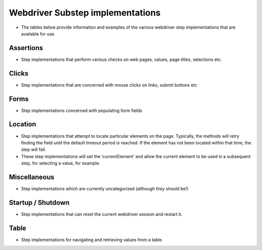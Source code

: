 Webdriver Substep implementations
=================================

- The tables below provide information and examples of the various webdriver step implementations that are available for use.   
   
Assertions
----------

- Step implementations that perform various checks on web pages, values, page titles, selections etc.
   
.. raw:: html
   
   <div style="width:100%; margin:auto">
   <table border="1">
   <tr><th>Expression</th> <th>Example</th> <th>Description</th></tr>
   
   <tr><td>AssertCheckBox checked=&quot;&lt;checkedString&gt;&quot;</td><td>AssertCheckBox checked=true/false</td><td>Check that the current element, a checkbox is checked or not</td></tr>
   <tr><td>AssertChildElementsContainText xpath=&quot;&lt;xpath&gt;&quot; text=&quot;&lt;text&gt;&quot;</td><td>AssertChildElementsContainText xpath="li//a" text = "Log Out"</td><td>From the current element, apply the xpath and check to see if any of the  children have the text ...</td></tr>
   <tr><td>AssertCurrentElement attribute=&quot;&lt;attribute&gt;&quot; value=&quot;&lt;expected&gt;&quot;</td><td>AssertCurrentElement attribute="class" value="icon32x32"</td><td>Check that the current element has the specified attribute and value</td></tr>
   <tr><td>AssertCurrentElement has attributes=[&lt;attributeString&gt;]</td><td>AssertCurrentElement has
             attributes=[type="submit",value="Search"]</td><td>Check that the current element has the specified attributes</td></tr>
   <tr><td>AssertCurrentElement text contains &quot;&lt;expected&gt;&quot;</td><td>AssertCurrentElement text contains "Hello world"</td><td>Check that the current element contains the specified text</td></tr>
   <tr><td>AssertCurrentElement text=&quot;&lt;expected&gt;&quot;</td><td>AssertCurrentElement text="Hello World!"</td><td>Check that the current element has the expected text value</td></tr>
   <tr><td>AssertEventuallyContains &lt;elementId&gt; &quot;&lt;text&gt;&quot;</td><td>AssertEventuallyContains mySpanId "text I eventually expect"</td><td>Asserts that an element (identified by ID) eventually gets some specific  text inserted into it (by JavaScript, probably)</td></tr>
   <tr><td>AssertNotPresent text=&quot;&lt;text&gt;&quot;</td><td>AssertNotPresent text="undesirable text"</td><td>Assert that the specified text is not found within the page</td></tr>
   <tr><td>AssertPageTitle is &quot;&lt;expectedTitle&gt;&quot;</td><td>AssertPageTitle is "My Home Page"</td><td>Check that the page title is ....</td></tr>
   <tr><td>AssertRadioButton checked=&quot;&lt;checkedString&gt;&quot;</td><td>AssertRadioButton checked=true/false</td><td>Check that the current element, a radio button, is checked or not</td></tr>
   <tr><td>AssertTagElementContainsAttribute tag=&quot;&lt;tag&gt;&quot; attributeName=&quot;&lt;attributeName&gt;&quot; attributeValue=&quot;&lt;attributeValue&gt;&quot;</td><td>AssertTagElementContainsText tag="ul" attributeName="class"
             attributeValue="a_list"</td><td>Check that any of the html tags have the specified attribute name and  value</td></tr>
   <tr><td>AssertTagElementContainsText tag=&quot;&lt;tag&gt;&quot; text=&quot;&lt;text&gt;&quot;</td><td>AssertTagElementContainsText tag="ul" text="list item itext"</td><td>Check that any of the html tags have the specified text</td></tr>
   <tr><td>AssertValue id &lt;id&gt; text = &quot;&lt;expected&gt;&quot;</td><td>AssertValue id msg_id text = "Hello World"</td><td>Check that the element with id has the text ....</td></tr>


   </table>
   </div>

Clicks
------

- Step implementations that are concerned with mouse clicks on links, submit buttons etc

.. raw:: html

   <div style="width:100%; margin:auto">
   <table border="1">
   <tr><th>Expression</th> <th>Example</th> <th>Description</th></tr>
   
   <tr><td>Click</td><td>Click</td><td>Click (the current element)</td></tr>
   <tr><td>ClickButton &lt;buttonText&gt;</td><td>ClickButton submit</td><td>Click a button that has the text...</td></tr>
   <tr><td>ClickById &lt;id&gt;</td><td>ClickById login</td><td>Find an element by id, then click it.</td></tr>
   <tr><td>ClickLink &quot;&lt;linkText&gt;&quot;</td><td>ClickLink "Contracts"</td><td>Click the link &quot;(....)&quot; as it appears on the page</td></tr>
   <tr><td>PerformContextClick</td><td>PerformContextClick</td><td>Performs a context click (typically right click, unless this has been  changed by the user) on the current element.</td></tr>
   <tr><td>PerformDoubleClick</td><td>PerformDoubleClick</td><td>Performs a double click on the current element (set with a previous Find  method).</td></tr>
   <tr><td>Submit</td><td>Submit</td><td>Submit the form of the current element. NB using click is preferable as  javascript may be executed on click, which this method would bypass</td></tr>
   
   </table>
   </div>

Forms
-----

- Step implementations concerned with populating form fields

.. raw:: html

   <div style="width:100%; margin:auto">

   <table border="1">
   <tr><th>Expression</th> <th>Example</th> <th>Description</th></tr>
   
   <tr><td>AssertRadioButton name=&quot;&lt;name&gt;&quot;, text=&quot;&lt;text&gt;&quot;, checked=&quot;&lt;checked&gt;&quot;</td><td>AssertRadioButton name="radio_btn_name", text="text",
             checked="true"</td><td>Asserts a value of a radio button</td></tr>
   <tr><td>ChooseOption &quot;&lt;value&gt;&quot; in current element</td><td>ChooseOption "fred" in current element</td><td>Select a value in the option list in the current element, a Find  operation is required immediatebly before</td></tr>
   <tr><td>ChooseOption &quot;&lt;value&gt;&quot; in id &lt;id&gt;</td><td>ChooseOption "fred" in id usersList</td><td>Select a value in the option list that has the id</td></tr>
   <tr><td>ClearAndSendKeys &quot;&lt;value&gt;&quot;</td><td>ClearAndSendKeys "hello"</td><td>Clear any text from the element, and enter text (to the current element)</td></tr>
   <tr><td>ClearAndSendKeys &quot;&lt;value&gt;&quot; to id &lt;id&gt;</td><td>ClearAndSendKeys "fred" to id username</td><td>Find an element by id, clear any text from the element, and enter text</td></tr>
   <tr><td>SendKeys &quot;&lt;value&gt;&quot;</td><td>SendKeys hello</td><td>Enters text to the current element, without clearing any current content  first</td></tr>
   <tr><td>SetCheckBox name=&quot;&lt;name&gt;&quot;, checked=&lt;checked&gt;</td><td>SetCheckBox name="accept", checked=true</td><td>Sets a check box value; deprecated use</td></tr>
   <tr><td>SetCheckedBox checked=&lt;checked&gt;</td><td>SetCheckedBox checked=true</td><td>Sets the value of the current element, assumed to be a checkbox to...</td></tr>
   <tr><td>SetRadioButton checked=&lt;checked&gt;</td><td>SetRadioButton checked=true</td><td>Sets the value of the current element, assumed to be a radio button to...</td></tr>
   <tr><td>SetRadioButton name =&lt;name&gt;, value =&lt;value&gt;, checked =&lt;checked&gt;</td><td>SetRadioButton name=opt_in, value=OFF, checked=true</td><td>Use: FindRadioButton inside tag=&quot;label&quot; with label=&quot;&lt;radio_button_text&gt;&quot;  + SetRadioButton checked=&lt;true&gt; in preference as this will locate the  radio button by visible text rather than the underlying value.    Locates a radio button with a specific value and checks the radio button.</td></tr>
   <tr><td>SetRadioButton name=&quot;&lt;name&gt;&quot;, text=&quot;&lt;text&gt;&quot;</td><td>SetRadioButton name="opt_in", text="radio button text"</td><td>Sets the value of a radio button</td></tr>
   
   </table>   </div>

Location
--------

- Step implementations that attempt to locate particular elements on the page. Typically, the methods will retry finding the field until the default timeout period is reached. If the element has not been located within that time, the step will fail.
- These step implementations will set the ‘currentElement’ and allow the current element to be used in a subsequent step, for selecting a value, for example.


.. raw:: html   

   <div style="width:100%; margin:auto">

   <table border="1">
   <tr><th>Expression</th> <th>Example</th> <th>Description</th></tr>

   <tr><td>FindById &lt;id&gt;</td><td>FindById username</td><td>Find an element by it's ID</td></tr>
   <tr><td>FindByIdTimeout &lt;id&gt; timeout = &lt;timeout&gt; secs</td><td>FindByIdTimeout username timeout = 15 secs</td><td>Find an element by it's ID with the specified timeout</td></tr>
   <tr><td>FindByName &quot;&lt;name&gt;&quot;</td><td>FindByName "named field"</td><td>Find an element using the name attribute of the element</td></tr>
   <tr><td>FindByTagAndAttributes tag=&quot;&lt;tag&gt;&quot; attributes=[&lt;attributeString&gt;]</td><td>FindByTagAndAttributes tag="input"
             attributes=[type="submit",value="Search"]</td><td>Find an element by tag name and a set of attributes and corresponding  values</td></tr>
   <tr><td>FindByXpath &lt;xpath&gt;</td><td>FindByXpath</td><td>Find an id by xpath</td></tr>
   <tr><td>FindCheckbox inside tag=&quot;&lt;tag&gt;&quot; with label=&quot;&lt;label&gt;&quot;</td><td>FindCheckbox inside tag="label" with label="a checkbox label>"</td><td>Finds a checkbox that is a child of the specified tag, that contains the  specified text; eg.    &lt;pre&gt;  &lt;label&gt;   &lt;input type=&quot;checkbox&quot; name=&quot;checkbox_name&quot; value=&quot;yeah&quot;/&gt;a checkbox &lt;span&gt;label&lt;/span&gt;  &lt;/label&gt;  &lt;/pre&gt;</td></tr>
   <tr><td>FindChild ByName name=&quot;&lt;name&gt;&quot;</td><td>FindChild ByName name="child name"</td><td>Finds an element that is a child of the current element using the name  attribute, another Find method should be used first</td></tr>
   <tr><td>FindChild ByTagAndAttributes tag=&quot;&lt;tag&gt;&quot; attributes=[&lt;attributeString&gt;]</td><td>FindChild ByTagAndAttributes tag="input"
             attributes=[type="submit",value="Search"]</td><td>Finds an element that is a child of the current element using the tag  name and specified attributes, another Find method should be used first</td></tr>
   <tr><td>FindRadioButton inside tag=&quot;&lt;tag&gt;&quot; with label=&quot;&lt;label&gt;&quot;</td><td>FindRadioButton inside tag="label" with label="a radio label>"</td><td>Finds a radiobutton that is a child of the specified tag, that contains  the specified text; eg.    &lt;pre&gt;  &lt;label&gt;   &lt;input type=&quot;radio&quot; name=&quot;radio_name&quot; value=&quot;yeah&quot;/&gt;a radio &lt;span&gt;label&lt;/span&gt;  &lt;/label&gt;  &lt;/pre&gt;</td></tr>
   <tr><td>FindTagElementContainingText tag=&quot;&lt;tag&gt;&quot; text=&quot;&lt;text&gt;&quot;</td><td>FindTagElementContainingText tag="ul" text="list item itext"</td><td>Finds an element on the page with the specified tag and text</td></tr>
   <tr><td>NavigateTo &lt;url&gt;</td><td>NavigateTo /myApp (will navigate to http://localhost/myApp if
             base.url is set to http://localhost)</td><td>Navigate to a url, if the url begins with http or file, the url will be  used as is, if a relative url is specified then it will be prepended with  the base url property</td></tr>
   <tr><td>SwitchFrameToCurrentElement</td><td>SwitchFrameToCurrentElement</td><td>Transfer the focus into the current element (set with a previous Find  method) which should be a frame or iframe</td></tr>
   <tr><td>WaitFor &lt;value&gt;</td><td>WaitFor 10</td><td>Wait for the specified number of milliseconds</td></tr>
   <tr><td>WaitForPageTitle &quot;&lt;expectedTitle&gt;&quot;</td><td>WaitForPageTitle "My Home Page"</td><td>Wait for the page title to change to the specified value</td></tr>

   
   </table>   </div>

Miscellaneous
-------------

- Step implementations which are currently uncategorized (although they should be!)

.. raw:: html
  
   <div style="width:100%; margin:auto">
  
   <table border="1">
   <tr><th>Expression</th> <th>Example</th> <th>Description</th></tr>

   <tr><td>AssertDifferent rememberedValue &quot;&lt;rememberedValueName&gt;&quot; compareToElement &quot;&lt;elementId&gt;&quot;</td><td>AssertDifferent rememberedValue "savedProjectName"
             compareToElement "projectName"</td><td>Compare the text of an element (identified by ID) to a value previously  remembered</td></tr>
   <tr><td>AssertEventuallyNotEmpty id=&quot;&lt;elementId&gt;&quot;</td><td>AssertEventuallyNotEmpty mySpan</td><td>Asserts that an element (identified by ID) eventually gets some text  inserted into it (by JavaScript, probably)</td></tr>
   <tr><td>AssertPageSourceContains &quot;&lt;expected&gt;&quot;</td><td>AssertPageSourceContains "foobar"</td><td>Simple text search on page source</td></tr>
   <tr><td>AssertSame rememberedValue &quot;&lt;rememberedValueName&gt;&quot; compareToElement &quot;&lt;elementId&gt;&quot;</td><td>AssertSame rememberedValue "savedProjectName" compareToElement
             "projectName"</td><td>Compare the text of an element (identified by ID) to a value previously  remembered - assert they're the same</td></tr>
   <tr><td>AssertSelect id=&quot;&lt;id&gt;&quot; text=&quot;&lt;value&gt;&quot; is currently selected</td><td></td><td></td></tr>
   <tr><td>AssertSelect id=&quot;&lt;id&gt;&quot; text=&quot;&lt;value&gt;&quot; is not currently selected</td><td></td><td></td></tr>
   <tr><td>ClickSubmitButton &quot;&lt;buttonText&gt;&quot;</td><td></td><td></td></tr>
   <tr><td>DismissAlert with message &quot;&lt;message&gt;&quot;</td><td></td><td></td></tr>
   <tr><td>RememberForScenario textFrom &quot;&lt;elementId&gt;&quot; as &quot;&lt;nameToSaveAs&gt;&quot;</td><td>RememberForScenario textFrom "projectName" as "savedProjectName"</td><td>Grab the text of an element (identified by id) and save it for the  duration of this scenario</td></tr>
   
   </table>   </div>

Startup / Shutdown
------------------

- Step implementations that can reset the current webdriver session and restart it.

.. raw:: html

   <div style="width:100%; margin:auto">
  
   <table border="1">
   <tr><th>Expression</th> <th>Example</th> <th>Description</th></tr>
   <tr><td>Shutdown</td><td>Shutdown</td><td>Shuts down the current web driver session</td></tr>
   <tr><td>Startup</td><td>Startup</td><td>Starts a new web driver session</td></tr>
   
   </table>   </div>

Table
-----

- Step implementations for navigating and retrieving values from a table.

.. raw:: html

   <div style="width:100%; margin:auto">
   
   <table border="1">

   <tr><td>AssertTableValue column &lt;column&gt;, row &lt;row&gt; contains text &quot;&lt;text&gt;&quot;</td><td>AssertTableValue column 2, row 3 contains text "Hello Bob"</td><td>Check that a table cell contains the specified text using a 1 based  index. Row 0 is the first  &lt;tr&gt;  beneath a &lt;tbody&gt;</td></tr>
   <tr><td>FindElementInRow ByTagAndAttributes tag=&quot;&lt;tag&gt;&quot; attributes=[&lt;attributeString&gt;]</td><td>FindElementInRow ByTagAndAttributes tag="a"
             attributes=[class="link-class",....]</td><td>Find an element within a table row by tag and attributes.</td></tr>
   <tr><td>FindElementInRow linkText=&quot;&lt;linkText&gt;&quot;</td><td>FindElementInRow linkText="View"</td><td>Find a link (anchor) element within a table row using the link text as a  discriminator.</td></tr>
   <tr><td>FindTableBodyRow row &lt;row&gt;</td><td>FindTableBodyRow row 3</td><td>Locates the table body row, assuming that the table has already been  located Row 1 is the first  &lt;tr&gt;  beneath a &lt;tbody&gt;</td></tr>
   <tr><td>FindTableRowWithColumnsThatContainText [&lt;columnText&gt;]</td><td>FindTableRowWithColumnsThatContainText
             ["My Name","Where it all began...","December 19 2012"]</td><td>Find a row in a table where columns exist that contain the specified  text. Not all columns of the table need to specified, however the order  is important. Finding multiple matching results will result in an error.    Once the row has been located, other FindInRow methods can be used that  may in turn refer to and set the 'Current Element', this method does not  set the current element for that reason.</td></tr>

  
   </table>   </div>


   